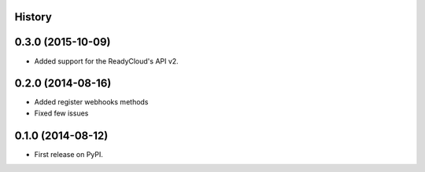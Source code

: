 .. :changelog:

History
-------

0.3.0 (2015-10-09)
---------------------

* Added support for the ReadyCloud's API v2.

0.2.0 (2014-08-16)
---------------------

* Added register webhooks methods

* Fixed few issues

0.1.0 (2014-08-12)
---------------------

* First release on PyPI.

